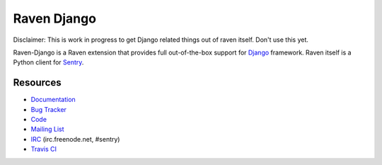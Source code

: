 Raven Django
============

.. image:: https://travis-ci.org/getsentry/raven-django.svg?branch=master
    :target: https://travis-ci.org/getsentry/raven-django

Disclaimer: This is work in progress to get Django related things out
of raven itself. Don't use this yet.

Raven-Django is a Raven extension that provides full out-of-the-box support
for `Django <https://www.djangoproject.com>`_ framework.
Raven itself is a Python client for `Sentry <http://www.getsentry.com/>`_.

Resources
---------

* `Documentation <http://raven-django.readthedocs.org/>`_
* `Bug Tracker <http://github.com/getsentry/raven-django/issues>`_
* `Code <http://github.com/getsentry/raven-django>`_
* `Mailing List <https://groups.google.com/group/getsentry>`_
* `IRC <irc://irc.freenode.net/sentry>`_  (irc.freenode.net, #sentry)
* `Travis CI <http://travis-ci.org/getsentry/raven-django>`_

